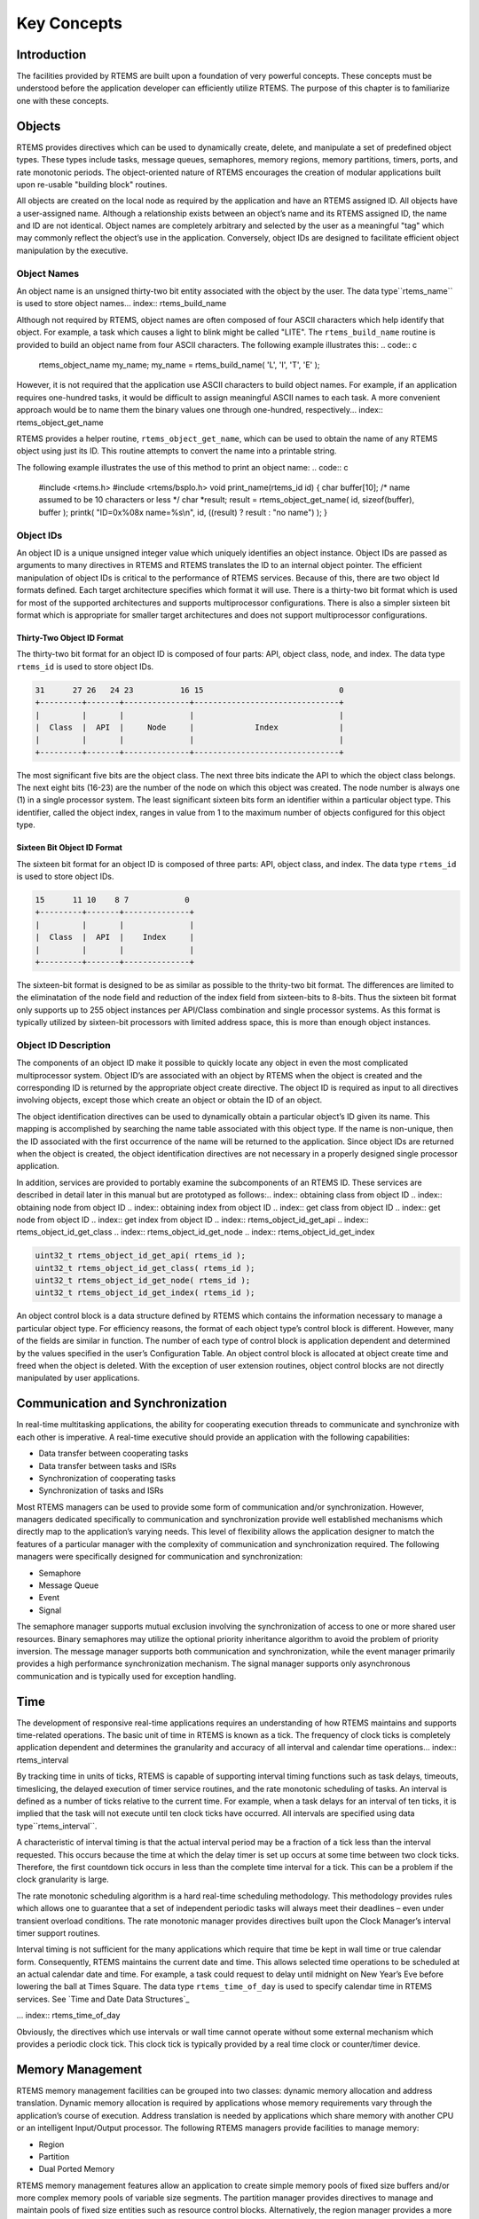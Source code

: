 Key Concepts
############

Introduction
============

The facilities provided by RTEMS are built upon a
foundation of very powerful concepts.  These concepts must be
understood before the application developer can efficiently
utilize RTEMS.  The purpose of this chapter is to familiarize
one with these concepts.

Objects
=======

.. index:: objects

RTEMS provides directives which can be used to
dynamically create, delete, and manipulate a set of predefined
object types.  These types include tasks, message queues,
semaphores, memory regions, memory partitions, timers, ports,
and rate monotonic periods.  The object-oriented nature of RTEMS
encourages the creation of modular applications built upon
re-usable "building block" routines.

All objects are created on the local node as required
by the application and have an RTEMS assigned ID.  All objects
have a user-assigned name.  Although a relationship exists
between an object’s name and its RTEMS assigned ID, the name and
ID are not identical.  Object names are completely arbitrary and
selected by the user as a meaningful "tag" which may commonly
reflect the object’s use in the application.  Conversely, object
IDs are designed to facilitate efficient object manipulation by
the executive.

Object Names
------------
.. index:: object name
.. index:: rtems_object_name

An object name is an unsigned thirty-two bit entity
associated with the object by the user.  The data type``rtems_name`` is used to store object names... index:: rtems_build_name

Although not required by RTEMS, object names are often
composed of four ASCII characters which help identify that object.
For example, a task which causes a light to blink might be
called "LITE".  The ``rtems_build_name`` routine
is provided to build an object name from four ASCII characters.
The following example illustrates this:
.. code:: c

    rtems_object_name my_name;
    my_name = rtems_build_name( 'L', 'I', 'T', 'E' );

However, it is not required that the application use ASCII
characters to build object names.  For example, if an
application requires one-hundred tasks, it would be difficult to
assign meaningful ASCII names to each task.  A more convenient
approach would be to name them the binary values one through
one-hundred, respectively... index:: rtems_object_get_name

RTEMS provides a helper routine, ``rtems_object_get_name``,
which can be used to obtain the name of any RTEMS object using just
its ID.  This routine attempts to convert the name into a printable string.

The following example illustrates the use of this method to print
an object name:
.. code:: c

    #include <rtems.h>
    #include <rtems/bspIo.h>
    void print_name(rtems_id id)
    {
    char  buffer[10];   /* name assumed to be 10 characters or less \*/
    char \*result;
    result = rtems_object_get_name( id, sizeof(buffer), buffer );
    printk( "ID=0x%08x name=%s\\n", id, ((result) ? result : "no name") );
    }

Object IDs
----------

.. index:: object ID
.. index:: object ID composition
.. index:: rtems_id

An object ID is a unique unsigned integer value which uniquely identifies
an object instance.  Object IDs are passed as arguments to many directives
in RTEMS and RTEMS translates the ID to an internal object pointer. The
efficient manipulation of object IDs is critical to the performance
of RTEMS services.  Because of this, there are two object Id formats
defined.  Each target architecture specifies which format it will use.
There is a thirty-two bit format which is used for most of the supported
architectures and supports multiprocessor configurations.  There is also
a simpler sixteen bit format which is appropriate for smaller target
architectures and does not support multiprocessor configurations.

Thirty-Two Object ID Format
~~~~~~~~~~~~~~~~~~~~~~~~~~~

The thirty-two bit format for an object ID is composed of four parts: API,
object class, node, and index.  The data type ``rtems_id``
is used to store object IDs.

.. code:: c

    31      27 26   24 23          16 15                             0
    +---------+-------+--------------+-------------------------------+
    |         |       |              |                               |
    |  Class  |  API  |     Node     |             Index             |
    |         |       |              |                               |
    +---------+-------+--------------+-------------------------------+

The most significant five bits are the object class.  The next
three bits indicate the API to which the object class belongs.
The next eight bits (16-23) are the number of the node on which
this object was created.  The node number is always one (1) in a single
processor system.  The least significant sixteen bits form an
identifier within a particular object type.  This identifier,
called the object index, ranges in value from 1 to the maximum
number of objects configured for this object type.

Sixteen Bit Object ID Format
~~~~~~~~~~~~~~~~~~~~~~~~~~~~

The sixteen bit format for an object ID is composed of three parts: API,
object class, and index.  The data type ``rtems_id``
is used to store object IDs.

.. code:: c

    15      11 10    8 7            0
    +---------+-------+--------------+
    |         |       |              |
    |  Class  |  API  |    Index     |
    |         |       |              |
    +---------+-------+--------------+

The sixteen-bit format is designed to be as similar as possible to the
thrity-two bit format.  The differences are limited to the eliminatation
of the node field and reduction of the index field from sixteen-bits
to 8-bits.  Thus the sixteen bit format only supports up to 255 object
instances per API/Class combination and single processor systems.
As this format is typically utilized by sixteen-bit processors with
limited address space, this is more than enough object instances.

Object ID Description
---------------------

The components of an object ID make it possible
to quickly locate any object in even the most complicated
multiprocessor system.  Object ID’s are associated with an
object by RTEMS when the object is created and the corresponding
ID is returned by the appropriate object create directive.  The
object ID is required as input to all directives involving
objects, except those which create an object or obtain the ID of
an object.

The object identification directives can be used to
dynamically obtain a particular object’s ID given its name.
This mapping is accomplished by searching the name table
associated with this object type.  If the name is non-unique,
then the ID associated with the first occurrence of the name
will be returned to the application.  Since object IDs are
returned when the object is created, the object identification
directives are not necessary in a properly designed single
processor application.

In addition, services are provided to portably examine the
subcomponents of an RTEMS ID.  These services are
described in detail later in this manual but are prototyped
as follows:.. index:: obtaining class from object ID
.. index:: obtaining node from object ID
.. index:: obtaining index from object ID
.. index:: get class from object ID
.. index:: get node from object ID
.. index:: get index from object ID
.. index:: rtems_object_id_get_api
.. index:: rtems_object_id_get_class
.. index:: rtems_object_id_get_node
.. index:: rtems_object_id_get_index

.. code:: c

    uint32_t rtems_object_id_get_api( rtems_id );
    uint32_t rtems_object_id_get_class( rtems_id );
    uint32_t rtems_object_id_get_node( rtems_id );
    uint32_t rtems_object_id_get_index( rtems_id );

An object control block is a data structure defined
by RTEMS which contains the information necessary to manage a
particular object type.  For efficiency reasons, the format of
each object type’s control block is different.  However, many of
the fields are similar in function.  The number of each type of
control block is application dependent and determined by the
values specified in the user’s Configuration Table.  An object
control block is allocated at object create time and freed when
the object is deleted.  With the exception of user extension
routines, object control blocks are not directly manipulated by
user applications.

Communication and Synchronization
=================================
.. index:: communication and synchronization

In real-time multitasking applications, the ability
for cooperating execution threads to communicate and synchronize
with each other is imperative.  A real-time executive should
provide an application with the following capabilities:

- Data transfer between cooperating tasks

- Data transfer between tasks and ISRs

- Synchronization of cooperating tasks

- Synchronization of tasks and ISRs

Most RTEMS managers can be used to provide some form
of communication and/or synchronization.  However, managers
dedicated specifically to communication and synchronization
provide well established mechanisms which directly map to the
application’s varying needs.  This level of flexibility allows
the application designer to match the features of a particular
manager with the complexity of communication and synchronization
required.  The following managers were specifically designed for
communication and synchronization:

- Semaphore

- Message Queue

- Event

- Signal

The semaphore manager supports mutual exclusion
involving the synchronization of access to one or more shared
user resources.  Binary semaphores may utilize the optional
priority inheritance algorithm to avoid the problem of priority
inversion.  The message manager supports both communication and
synchronization, while the event manager primarily provides a
high performance synchronization mechanism.  The signal manager
supports only asynchronous communication and is typically used
for exception handling.

Time
====
.. index:: time

The development of responsive real-time applications
requires an understanding of how RTEMS maintains and supports
time-related operations.  The basic unit of time in RTEMS is
known as a tick.  The frequency of clock ticks is completely
application dependent and determines the granularity and
accuracy of all interval and calendar time operations... index:: rtems_interval

By tracking time in units of ticks, RTEMS is capable
of supporting interval timing functions such as task delays,
timeouts, timeslicing, the delayed execution of timer service
routines, and the rate monotonic scheduling of tasks.  An
interval is defined as a number of ticks relative to the current
time.  For example, when a task delays for an interval of ten
ticks, it is implied that the task will not execute until ten
clock ticks have occurred.
All intervals are specified using data type``rtems_interval``.

A characteristic of interval timing is that the
actual interval period may be a fraction of a tick less than the
interval requested.  This occurs because the time at which the
delay timer is set up occurs at some time between two clock
ticks.  Therefore, the first countdown tick occurs in less than
the complete time interval for a tick.  This can be a problem if
the clock granularity is large.

The rate monotonic scheduling algorithm is a hard
real-time scheduling methodology.  This methodology provides
rules which allows one to guarantee that a set of independent
periodic tasks will always meet their deadlines – even under
transient overload conditions.  The rate monotonic manager
provides directives built upon the Clock Manager’s interval
timer support routines.

Interval timing is not sufficient for the many
applications which require that time be kept in wall time or
true calendar form.  Consequently, RTEMS maintains the current
date and time.  This allows selected time operations to be
scheduled at an actual calendar date and time.  For example, a
task could request to delay until midnight on New Year’s Eve
before lowering the ball at Times Square.
The data type ``rtems_time_of_day`` is used to specify
calendar time in RTEMS services.
See `Time and Date Data Structures`_

... index:: rtems_time_of_day

Obviously, the directives which use intervals or wall
time cannot operate without some external mechanism which
provides a periodic clock tick.  This clock tick is typically
provided by a real time clock or counter/timer device.

Memory Management
=================
.. index:: memory management

RTEMS memory management facilities can be grouped
into two classes: dynamic memory allocation and address
translation.  Dynamic memory allocation is required by
applications whose memory requirements vary through the
application’s course of execution.  Address translation is
needed by applications which share memory with another CPU or an
intelligent Input/Output processor.  The following RTEMS
managers provide facilities to manage memory:

- Region

- Partition

- Dual Ported Memory

RTEMS memory management features allow an application
to create simple memory pools of fixed size buffers and/or more
complex memory pools of variable size segments.  The partition
manager provides directives to manage and maintain pools of
fixed size entities such as resource control blocks.
Alternatively, the region manager provides a more general
purpose memory allocation scheme that supports variable size
blocks of memory which are dynamically obtained and freed by the
application.  The dual-ported memory manager provides executive
support for address translation between internal and external
dual-ported RAM address space.

.. COMMENT: COPYRIGHT (c) 1988-2002.

.. COMMENT: On-Line Applications Research Corporation (OAR).

.. COMMENT: All rights reserved.

